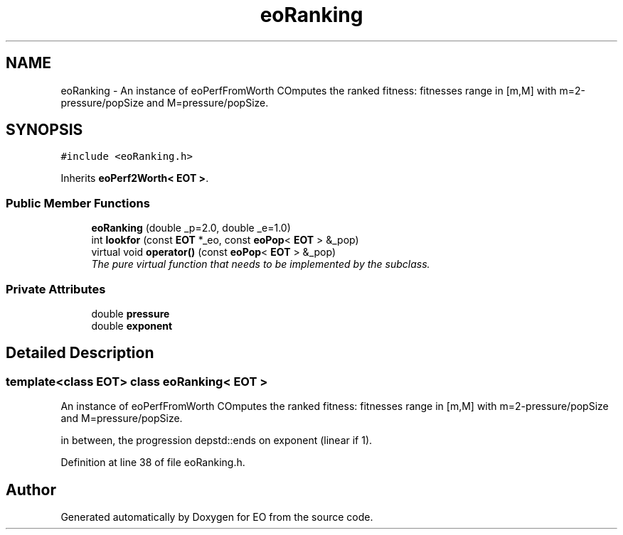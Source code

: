 .TH "eoRanking" 3 "19 Oct 2006" "Version 0.9.4-cvs" "EO" \" -*- nroff -*-
.ad l
.nh
.SH NAME
eoRanking \- An instance of eoPerfFromWorth COmputes the ranked fitness: fitnesses range in [m,M] with m=2-pressure/popSize and M=pressure/popSize.  

.PP
.SH SYNOPSIS
.br
.PP
\fC#include <eoRanking.h>\fP
.PP
Inherits \fBeoPerf2Worth< EOT >\fP.
.PP
.SS "Public Member Functions"

.in +1c
.ti -1c
.RI "\fBeoRanking\fP (double _p=2.0, double _e=1.0)"
.br
.ti -1c
.RI "int \fBlookfor\fP (const \fBEOT\fP *_eo, const \fBeoPop\fP< \fBEOT\fP > &_pop)"
.br
.ti -1c
.RI "virtual void \fBoperator()\fP (const \fBeoPop\fP< \fBEOT\fP > &_pop)"
.br
.RI "\fIThe pure virtual function that needs to be implemented by the subclass. \fP"
.in -1c
.SS "Private Attributes"

.in +1c
.ti -1c
.RI "double \fBpressure\fP"
.br
.ti -1c
.RI "double \fBexponent\fP"
.br
.in -1c
.SH "Detailed Description"
.PP 

.SS "template<class EOT> class eoRanking< EOT >"
An instance of eoPerfFromWorth COmputes the ranked fitness: fitnesses range in [m,M] with m=2-pressure/popSize and M=pressure/popSize. 

in between, the progression depstd::ends on exponent (linear if 1). 
.PP
Definition at line 38 of file eoRanking.h.

.SH "Author"
.PP 
Generated automatically by Doxygen for EO from the source code.
